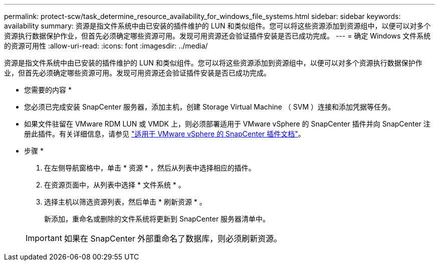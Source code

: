 ---
permalink: protect-scw/task_determine_resource_availability_for_windows_file_systems.html 
sidebar: sidebar 
keywords: availability 
summary: 资源是指文件系统中由已安装的插件维护的 LUN 和类似组件。您可以将这些资源添加到资源组中，以便可以对多个资源执行数据保护作业，但首先必须确定哪些资源可用。发现可用资源还会验证插件安装是否已成功完成。 
---
= 确定 Windows 文件系统的资源可用性
:allow-uri-read: 
:icons: font
:imagesdir: ../media/


[role="lead"]
资源是指文件系统中由已安装的插件维护的 LUN 和类似组件。您可以将这些资源添加到资源组中，以便可以对多个资源执行数据保护作业，但首先必须确定哪些资源可用。发现可用资源还会验证插件安装是否已成功完成。

* 您需要的内容 *

* 您必须已完成安装 SnapCenter 服务器，添加主机，创建 Storage Virtual Machine （ SVM ）连接和添加凭据等任务。
* 如果文件驻留在 VMware RDM LUN 或 VMDK 上，则必须部署适用于 VMware vSphere 的 SnapCenter 插件并向 SnapCenter 注册此插件。有关详细信息，请参见 https://docs.netapp.com/us-en/sc-plugin-vmware-vsphere/["适用于 VMware vSphere 的 SnapCenter 插件文档"^]。


* 步骤 *

. 在左侧导航窗格中，单击 * 资源 * ，然后从列表中选择相应的插件。
. 在资源页面中，从列表中选择 * 文件系统 * 。
. 选择主机以筛选资源列表，然后单击 * 刷新资源 * 。
+
新添加，重命名或删除的文件系统将更新到 SnapCenter 服务器清单中。

+

IMPORTANT: 如果在 SnapCenter 外部重命名了数据库，则必须刷新资源。


